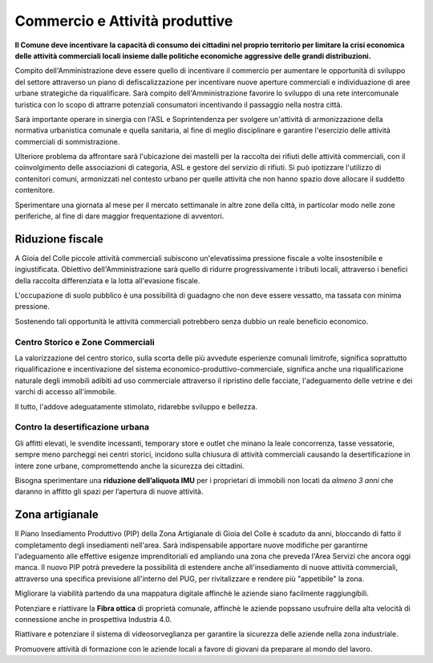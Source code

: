 
Commercio e Attività produttive
===================================
**Il Comune deve incentivare la capacità di consumo dei cittadini nel proprio territorio per limitare la crisi economica delle attività commerciali locali insieme dalle politiche economiche aggressive delle grandi distribuzioni.**

Compito dell'Amministrazione deve essere quello di incentivare il commercio per aumentare le opportunità di sviluppo del settore attraverso un piano di defiscalizzazione per incentivare nuove aperture commerciali e individuazione di aree urbane strategiche da riqualificare.
Sarà compito dell'Amministrazione favorire lo sviluppo di una rete intercomunale turistica con lo scopo di attrarre potenziali consumatori incentivando il passaggio nella nostra città.

Sarà importante operare in sinergia con l'ASL e Soprintendenza per svolgere un'attività di armonizzazione della normativa urbanistica comunale e quella sanitaria, al fine di meglio disciplinare e garantire l'esercizio delle attività commerciali di sommistrazione.

Ulteriore problema da affrontare sarà l'ubicazione dei mastelli per la raccolta dei rifiuti delle attività commerciali, con il coinvolgimento delle associazioni di categoria, ASL e gestore del servizio di rifiuti.
Si può ipotizzare l'utilizzo di contenitori comuni, armonizzati nel contesto urbano per quelle attività che non hanno spazio dove allocare il suddetto contenitore.

Sperimentare una giornata al mese per il mercato settimanale in altre zone della città, in particolar modo nelle zone periferiche, al fine di dare maggior frequentazione di avventori.

Riduzione fiscale
-------------------
A Gioia del Colle piccole attività commerciali subiscono un'elevatissima pressione fiscale a volte insostenibile e ingiustificata.
Obiettivo dell'Amministrazione sarà quello di ridurre progressivamente i tributi locali, attraverso i benefici della raccolta differenziata e la lotta all'evasione fiscale.

L'occupazione di suolo pubblico è una possibilità di guadagno che non deve essere vessatto, ma tassata con minima pressione.

Sostenendo tali opportunità le attività commerciali potrebbero senza dubbio un reale beneficio economico.

'''''''''''''''''''''''''''''''''''''''
Centro Storico e Zone Commerciali
'''''''''''''''''''''''''''''''''''''''
La valorizzazione del centro storico, sulla scorta delle più avvedute esperienze comunali limitrofe, significa soprattutto riqualificazione e incentivazione del sistema economico-produttivo-commerciale, significa anche una riqualificazione naturale degli immobili adibiti ad uso commerciale attraverso il ripristino delle facciate, l'adeguamento delle vetrine e dei varchi di accesso all'immobile.

Il tutto, l'addove adeguatamente stimolato, ridarebbe sviluppo e bellezza. 

'''''''''''''''''''''''''''''''''''''''
Contro la desertificazione urbana
'''''''''''''''''''''''''''''''''''''''
Gli affitti elevati, le svendite incessanti, temporary store e outlet che minano la leale concorrenza, tasse vessatorie, sempre meno parcheggi nei centri storici, incidono sulla chiusura di attività commerciali causando la desertificazione in intere zone urbane, compromettendo anche la sicurezza dei cittadini.

Bisogna sperimentare una **riduzione dell’aliquota IMU** per i proprietari di immobili non locati da *almeno 3 anni* che daranno in affitto gli spazi per l’apertura di nuove attività.

Zona artigianale 
----------------------
Il Piano Insediamento Produttivo (PIP) della Zona Artigianale di Gioia del Colle è scaduto da anni, bloccando di fatto il completamento degli insediamenti nell'area.
Sarà indispensabile apportare nuove modifiche per garantirne l'adeguamento alle effettive esigenze imprenditoriali ed ampliando una zona che preveda l'Area Servizi che ancora oggi manca.
Il nuovo PIP potrà prevedere la possibilità di estendere anche all'insediamento di nuove attività commerciali, attraverso una specifica previsione all'interno del PUG, per rivitalizzare e rendere più "appetibile" la zona.

Migliorare la viabilità partendo da una mappatura digitale affinchè le aziende siano facilmente raggiungibili.

Potenziare e riattivare la **Fibra ottica** di proprietà comunale, affinchè le aziende popssano usufruire della alta velocità di connessione anche in prospettiva Industria 4.0.

Riattivare e potenziare il sistema di videosorveglianza per garantire la sicurezza delle aziende nella zona industriale.

Promuovere attività di formazione con le aziende locali a favore di giovani da preparare al mondo del lavoro.